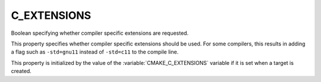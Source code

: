 C_EXTENSIONS
------------

Boolean specifying whether compiler specific extensions are requested.

This property specifies whether compiler specific extensions should be
used.  For some compilers, this results in adding a flag such
as ``-std=gnu11`` instead of ``-std=c11`` to the compile line.

This property is initialized by the value of
the :variable:`CMAKE_C_EXTENSIONS` variable if it is set when a target
is created.
